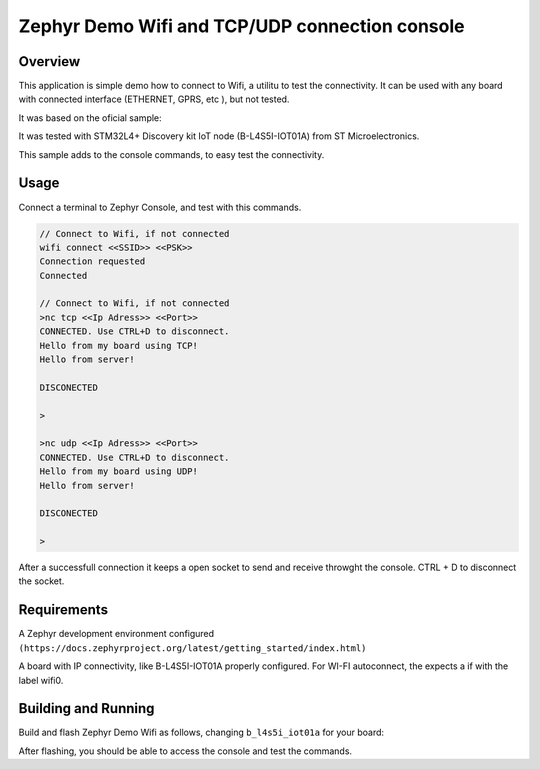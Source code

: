 .. _blinky-sample:

Zephyr Demo Wifi and TCP/UDP connection console
######

Overview
********

This application is simple demo how to connect to Wifi, a  utilitu to test the connectivity.
It can be used with any board with connected interface (ETHERNET, GPRS, etc ), but not tested.

It was based on the oficial sample:

.. _Zephyr Wi-Fi sample: https://docs.zephyrproject.org/latest/samples/net/wifi/README.html

It was tested with  STM32L4+ Discovery kit IoT node (B-L4S5I-IOT01A) from 
ST Microelectronics.

This sample adds to the console commands, to easy test the connectivity.

Usage
********

Connect a terminal to Zephyr Console, and test with this commands.

.. code-block:: none

	// Connect to Wifi, if not connected
	wifi connect <<SSID>> <<PSK>>
	Connection requested
	Connected

	// Connect to Wifi, if not connected
	>nc tcp <<Ip Adress>> <<Port>>
	CONNECTED. Use CTRL+D to disconnect.
	Hello from my board using TCP!
	Hello from server!
	
	DISCONECTED
	
	>
	
	>nc udp <<Ip Adress>> <<Port>>
	CONNECTED. Use CTRL+D to disconnect.
	Hello from my board using UDP!
	Hello from server!

	DISCONECTED
	
	>

.. image:: https://raw.githubusercontent.com/jptcarreira/zephyr-demo-wifi/master/zephyr-wifi-demo.png


After a successfull connection it keeps a open socket to send and receive throwght the console.
CTRL + D to disconnect the socket.


Requirements
************

A Zephyr development environment configured 
``(https://docs.zephyrproject.org/latest/getting_started/index.html)``

A board with IP connectivity, like B-L4S5I-IOT01A properly configured.
For WI-FI autoconnect, the expects a if with the label wifi0.


Building and Running
********************

Build and flash Zephyr Demo Wifi as follows, changing ``b_l4s5i_iot01a`` for your board:

.. zephyr-app-commands::
   :zephyr-app: szephyr-demo-wifi
   :board: b_l4s5i_iot01a
   :goals: build flash
   :compact:

After flashing, you should be able to access the console and test the commands.


